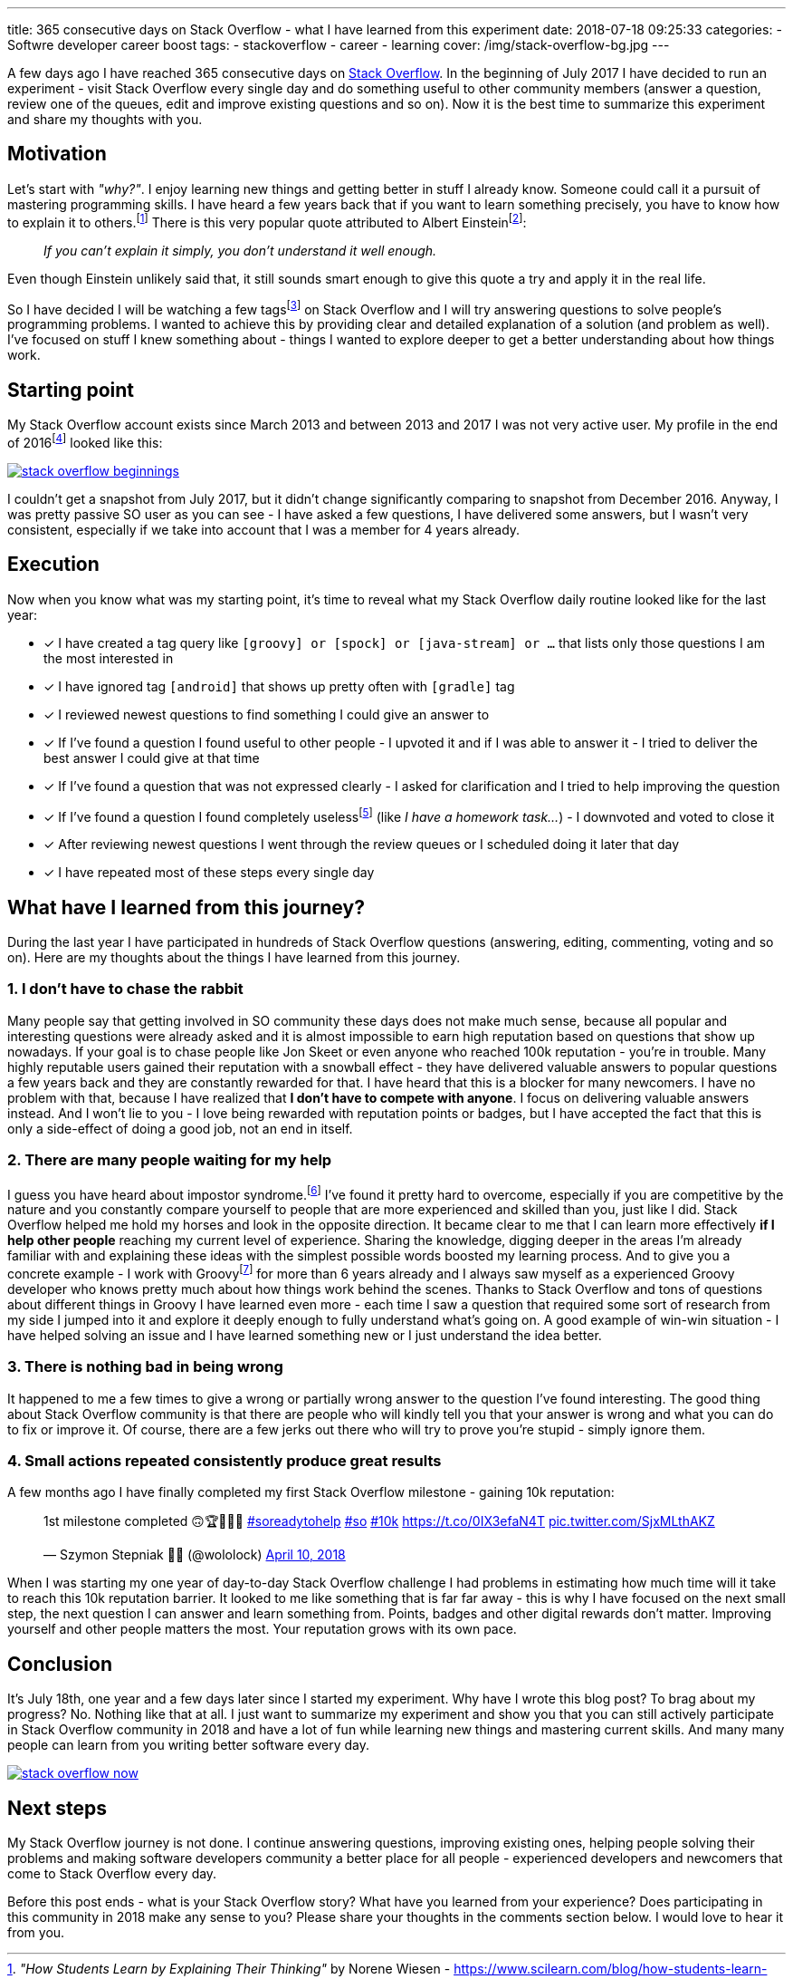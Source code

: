 ---
title: 365 consecutive days on Stack Overflow - what I have learned from this experiment
date: 2018-07-18 09:25:33
categories:
    - Softwre developer career boost
tags:
    - stackoverflow
    - career
    - learning
cover: /img/stack-overflow-bg.jpg
---

A few days ago I have reached 365 consecutive days on https://stackoverflow.com/users/2194470/szymon-stepniak?tab=profile[Stack Overflow].
In the beginning of July 2017 I&nbsp;have decided to run an experiment - visit Stack Overflow every single day
and do something useful to other community members (answer a question, review one of the queues, edit and improve existing questions and so on).
Now it is the best time to summarize this experiment and share my thoughts with you.

++++
<!-- more -->
++++

== Motivation

Let's start with _"why?"_. I enjoy learning new things and getting better in stuff I already know. Someone could call it
a pursuit of mastering programming skills. I have heard a few years back that if you want to learn something precisely,
you have to know how to explain it to others.footnote:[_"How Students Learn by Explaining Their Thinking"_ by Norene Wiesen - https://www.scilearn.com/blog/how-students-learn-by-explaining-their-thinking]
There is this very popular quote attributed to Albert Einsteinfootnote:[Did Einstein say “if you can't explain it simply you don't understand it well enough”? - discussion at https://skeptics.stackexchange.com/questions/8742/did-einstein-say-if-you-cant-explain-it-simply-you-dont-understand-it-well-en[skeptics.stackexchange.com]]:

> _If you can't explain it simply, you don't understand it well enough._

Even though Einstein unlikely said that, it still sounds smart enough to give this quote a try and apply it in the real life.

So I have decided I will be watching a few tagsfootnote:[Tags like: _groovy, java-8, spock, ratpack, gpars, spring-boot etc._] on
Stack Overflow and I will try answering questions to solve people's programming problems. I wanted to achieve this by
providing clear and detailed explanation of a solution (and problem as well).
I've focused on stuff I knew something about - things I wanted to explore deeper to get a better understanding about how
things work.

== Starting point

My Stack Overflow account exists since March 2013 and between 2013 and 2017 I was not very active user. My profile in the end
of 2016footnote:[https://web.archive.org/web/20161222054315/https://stackoverflow.com/users/2194470/szymon-stepniak[WaybackMaching snapshot from December 22nd 2016]] looked like this:

[.img-responsive.img-thumbnail]
[link=/images/stack-overflow-beginnings.png]
image::/images/stack-overflow-beginnings.png[]

I couldn't get a snapshot from July 2017, but it didn't change significantly comparing to snapshot from December 2016.
Anyway, I was pretty passive SO user as you can see - I have asked a few questions, I&nbsp;have delivered some answers, but
I wasn't very consistent, especially if we take into account that I&nbsp;was a member for 4 years already.

== Execution

Now when you know what was my starting point, it's time to reveal what my Stack Overflow daily routine looked like for the
last year:

- [x] I have created a tag query like `[groovy] or [spock] or [java-stream] or ...` that lists only those questions I&nbsp;am the most interested in
- [x] I have ignored tag `[android]` that shows up pretty often with `[gradle]` tag
- [x] I reviewed newest questions to find something I could give an answer to
- [x] If I've found a question I found useful to other people - I upvoted it and if I was able to answer it - I tried to deliver the best answer I could give at that time
- [x] If I've found a question that was not expressed clearly - I asked for clarification and I tried to help improving the question
- [x] If I've found a question I found completely uselessfootnote:[http://idownvotedbecau.se/noattempt/] (like _I have a homework task..._) - I downvoted and voted to close it
- [x] After reviewing newest questions I went through the review queues or I scheduled doing it later that day
- [x] I have repeated most of these steps every single day

== What have I learned from this journey?

During the last year I have participated in hundreds of Stack Overflow questions (answering, editing, commenting, voting and so on).
Here are my thoughts about the things I have learned from this journey.

=== 1. I don't have to chase the rabbit

Many people say that getting involved in SO community these days does not make much sense, because all popular and interesting questions
were already asked and it is almost impossible to earn high reputation based on questions that show up nowadays. If your goal
is to chase people like Jon Skeet or even anyone who reached 100k reputation - you're in trouble. Many highly reputable users
gained their reputation with a snowball effect - they have delivered valuable answers to popular questions a few years back and
they are constantly rewarded for that. I have heard that this is a&nbsp;blocker for many newcomers. I have no problem with that, because
I have realized that **I don't have to compete with anyone**. I focus on delivering valuable answers instead. And I won't lie to you -
I love being rewarded with reputation points or badges, but I have accepted the fact that this is only a side-effect of doing
a good job, not an end in itself.

=== 2. There are many people waiting for my help

I guess you have heard about impostor syndrome.footnote:[https://en.wikipedia.org/wiki/Impostor_syndrome] I've found it pretty
hard to overcome, especially if you are competitive by the nature and you constantly compare yourself to people that are
more experienced and skilled than you, just like I did. Stack Overflow helped me hold my horses and look in the opposite direction. It became
clear to me that I can learn more effectively **if I help other people** reaching my current level of experience. Sharing the knowledge,
digging deeper in the areas I'm already familiar with and explaining these ideas with the simplest possible words boosted my
learning process. And to give you a concrete example - I work with Groovyfootnote:[Groovy programming language - http://groovy-lang.org/] for
more than 6 years already and I always saw myself as a experienced Groovy developer who knows pretty much about how things
work behind the scenes. Thanks to Stack Overflow and tons of questions about different things in Groovy I have learned
even more - each time I saw a question that required some sort of research from my side I jumped into it and explore it
deeply enough to fully understand what's going on. A good example of win-win situation - I have helped solving an issue and I have learned
something new or I just understand the idea better.

=== 3. There is nothing bad in being wrong

It happened to me a few times to give a wrong or partially wrong answer to the question I've found interesting. The good thing
about Stack Overflow community is that there are people who will kindly tell you that your answer is wrong and what you can do to fix or improve it.
Of course, there are a few jerks out there who will try to prove you're stupid - simply ignore them.

=== 4. Small actions repeated consistently produce great results

A few months ago I have finally completed my first Stack Overflow milestone - gaining 10k reputation:

++++
<blockquote class="twitter-tweet tw-align-center" data-lang="en"><p lang="en" dir="ltr">1st milestone completed 🙃🏆👨🏻‍💻 <a href="https://twitter.com/hashtag/soreadytohelp?src=hash&amp;ref_src=twsrc%5Etfw">#soreadytohelp</a> <a href="https://twitter.com/hashtag/so?src=hash&amp;ref_src=twsrc%5Etfw">#so</a> <a href="https://twitter.com/hashtag/10k?src=hash&amp;ref_src=twsrc%5Etfw">#10k</a> <a href="https://t.co/0IX3efaN4T">https://t.co/0IX3efaN4T</a> <a href="https://t.co/SjxMLthAKZ">pic.twitter.com/SjxMLthAKZ</a></p>&mdash; Szymon Stepniak 🧔🏻 (@wololock) <a href="https://twitter.com/wololock/status/983605216057659392?ref_src=twsrc%5Etfw">April 10, 2018</a></blockquote>
<script async src="https://platform.twitter.com/widgets.js" charset="utf-8"></script>
++++

When I was starting my one year of day-to-day Stack Overflow challenge I had problems in estimating how much time will
it take to reach this 10k reputation barrier. It looked to me like something that is far far away - this is why I have focused on
the next small step, the next question I&nbsp;can answer and learn something from. Points, badges and other digital rewards don't matter.
Improving yourself and other people matters the most. Your reputation grows with its own pace.

== Conclusion

It's July 18th, one year and a few days later since I started my experiment. Why have I&nbsp;wrote this blog post? To brag about
my progress? No. Nothing like that at all. I just want to summarize my experiment and show you that you can still actively participate
in Stack Overflow community in 2018 and have a lot of fun while learning new things and mastering current skills. And many many
people can learn from you writing better software every day.

[.img-responsive.img-thumbnail]
[link=/images/stack-overflow-now.png]
image::/images/stack-overflow-now.png[]

== Next steps

My Stack Overflow journey is not done. I continue answering questions, improving existing ones, helping people solving
their problems and making software developers community a better place for all people - experienced developers and newcomers
that come to Stack Overflow every day.

Before this post ends - what is your Stack Overflow story? What have you learned from your experience?
Does participating in this community in 2018 make any sense to you? Please share your thoughts in the
comments section below. I would love to hear it from you.

